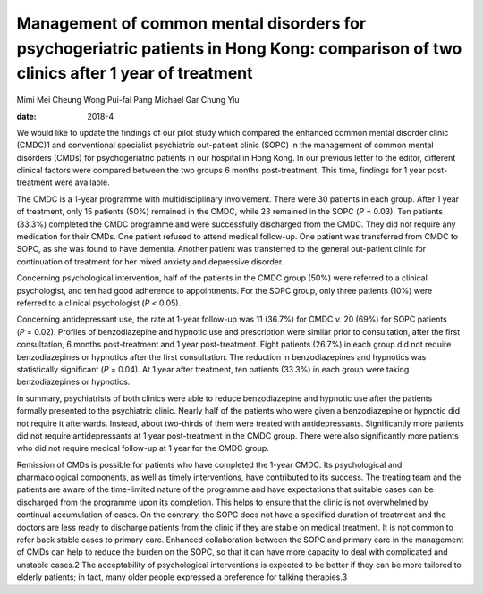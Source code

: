 ====================================================================================================================================
Management of common mental disorders for psychogeriatric patients in Hong Kong: comparison of two clinics after 1 year of treatment
====================================================================================================================================



Mimi Mei Cheung Wong
Pui-fai Pang
Michael Gar Chung Yiu

:date: 2018-4


.. contents::
   :depth: 3
..

We would like to update the findings of our pilot study which compared
the enhanced common mental disorder clinic (CMDC)1 and conventional
specialist psychiatric out-patient clinic (SOPC) in the management of
common mental disorders (CMDs) for psychogeriatric patients in our
hospital in Hong Kong. In our previous letter to the editor, different
clinical factors were compared between the two groups 6 months
post-treatment. This time, findings for 1 year post-treatment were
available.

The CMDC is a 1-year programme with multidisciplinary involvement. There
were 30 patients in each group. After 1 year of treatment, only 15
patients (50%) remained in the CMDC, while 23 remained in the SOPC
(*P* = 0.03). Ten patients (33.3%) completed the CMDC programme and were
successfully discharged from the CMDC. They did not require any
medication for their CMDs. One patient refused to attend medical
follow-up. One patient was transferred from CMDC to SOPC, as she was
found to have dementia. Another patient was transferred to the general
out-patient clinic for continuation of treatment for her mixed anxiety
and depressive disorder.

Concerning psychological intervention, half of the patients in the CMDC
group (50%) were referred to a clinical psychologist, and ten had good
adherence to appointments. For the SOPC group, only three patients (10%)
were referred to a clinical psychologist (*P* < 0.05).

Concerning antidepressant use, the rate at 1-year follow-up was 11
(36.7%) for CMDC *v.* 20 (69%) for SOPC patients (*P* = 0.02). Profiles
of benzodiazepine and hypnotic use and prescription were similar prior
to consultation, after the first consultation, 6 months post-treatment
and 1 year post-treatment. Eight patients (26.7%) in each group did not
require benzodiazepines or hypnotics after the first consultation. The
reduction in benzodiazepines and hypnotics was statistically significant
(*P* = 0.04). At 1 year after treatment, ten patients (33.3%) in each
group were taking benzodiazepines or hypnotics.

In summary, psychiatrists of both clinics were able to reduce
benzodiazepine and hypnotic use after the patients formally presented to
the psychiatric clinic. Nearly half of the patients who were given a
benzodiazepine or hypnotic did not require it afterwards. Instead, about
two-thirds of them were treated with antidepressants. Significantly more
patients did not require antidepressants at 1 year post-treatment in the
CMDC group. There were also significantly more patients who did not
require medical follow-up at 1 year for the CMDC group.

Remission of CMDs is possible for patients who have completed the 1-year
CMDC. Its psychological and pharmacological components, as well as
timely interventions, have contributed to its success. The treating team
and the patients are aware of the time-limited nature of the programme
and have expectations that suitable cases can be discharged from the
programme upon its completion. This helps to ensure that the clinic is
not overwhelmed by continual accumulation of cases. On the contrary, the
SOPC does not have a specified duration of treatment and the doctors are
less ready to discharge patients from the clinic if they are stable on
medical treatment. It is not common to refer back stable cases to
primary care. Enhanced collaboration between the SOPC and primary care
in the management of CMDs can help to reduce the burden on the SOPC, so
that it can have more capacity to deal with complicated and unstable
cases.2 The acceptability of psychological interventions is expected to
be better if they can be more tailored to elderly patients; in fact,
many older people expressed a preference for talking therapies.3
